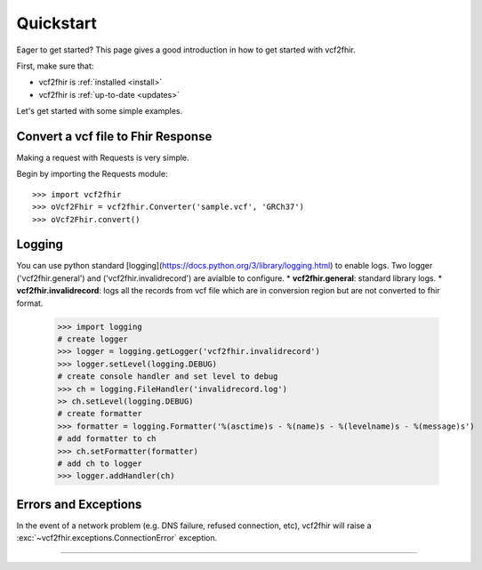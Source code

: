.. _quickstart:

Quickstart
==========

.. module:: vcf2fhir

Eager to get started? This page gives a good introduction in how to get started
with vcf2fhir.

First, make sure that:

* vcf2fhir is :ref:`installed <install>`
* vcf2fhir is :ref:`up-to-date <updates>`


Let's get started with some simple examples.


Convert a vcf file to Fhir Response
--------------

Making a request with Requests is very simple.

Begin by importing the Requests module::

    >>> import vcf2fhir
    >>> oVcf2Fhir = vcf2fhir.Converter('sample.vcf', 'GRCh37')
    >>> oVcf2Fhir.convert()

Logging
---------------------
You can use python standard [logging](https://docs.python.org/3/library/logging.html) to enable logs. Two logger ('vcf2fhir.general') and ('vcf2fhir.invalidrecord') are avialble to configure.
* **vcf2fhir.general**: standard library logs. 
* **vcf2fhir.invalidrecord**: logs all the records from vcf file which are in conversion region but are not converted to fhir format.


    >>> import logging
    # create logger
    >>> logger = logging.getLogger('vcf2fhir.invalidrecord')
    >>> logger.setLevel(logging.DEBUG)
    # create console handler and set level to debug
    >>> ch = logging.FileHandler('invalidrecord.log')
    >> ch.setLevel(logging.DEBUG)
    # create formatter
    >>> formatter = logging.Formatter('%(asctime)s - %(name)s - %(levelname)s - %(message)s')
    # add formatter to ch
    >>> ch.setFormatter(formatter)
    # add ch to logger
    >>> logger.addHandler(ch)

Errors and Exceptions
---------------------

In the event of a network problem (e.g. DNS failure, refused connection, etc),
vcf2fhir will raise a :exc:`~vcf2fhir.exceptions.ConnectionError` exception.

-----------------------
